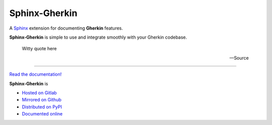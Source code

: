 ################
Sphinx-Gherkin
################

.. container:: tagline

    A Sphinx_ extension for documenting **Gherkin** features.

.. container:: center

        |docs_badge| |test_badge| |lic_badge| |pypi_badge| |download_badge| |black_badge|

.. |docs_badge| image:: https://gitlab.com/cblegare/sphinx-gherkin/badges/main/pipeline.svg?job=pages&key_text=docs
    :target: https://gitlab.com/cblegare/sphinx-gherkin/-/pipelines
    :alt: Gitlab - Docs

.. |test_badge| image:: https://gitlab.com/cblegare/sphinx-gherkin/badges/main/coverage.svg?job=coverage
    :target: https://gitlab.com/cblegare/sphinx-gherkin/-/pipelines
    :alt: Gitlab - Coverage

.. |lic_badge| image:: https://img.shields.io/pypi/l/sphinx-gherkin?color=blue
    :target: https://gitlab.com/cblegare/sphinx-gherkin/-/blob/main/LICENSE
    :alt: PyPI - License

.. |release_badge| image:: https://gitlab.com/cblegare/sphinx-gherkin/-/badges/release.svg
    :target: https://gitlab.com/cblegare/sphinx-gherkin/-/releases
    :alt: Gitlab - Release

.. |pypi_badge| image:: https://img.shields.io/pypi/v/sphinx-gherkin
    :target: https://pypi.org/project/sphinx-gherkin
    :alt: PyPI - Release

.. |download_badge| image:: https://img.shields.io/pypi/dm/sphinx-gherkin
    :target: https://pypi.org/project/sphinx-gherkin/
    :alt: PyPI - Downloads

.. |black_badge| image:: https://img.shields.io/badge/code%20style-black-000000.svg
    :target: https://github.com/psf/black
    :alt: Formatting - Black

**Sphinx-Gherkin** is simple to use and integrate smoothly with your Gherkin codebase.

    Witty quote here

    -- Source


----

`Read the documentation! <documentation>`_

**Sphinx-Gherkin** is

- `Hosted on Gitlab <https://gitlab.com/cblegare/sphinx-gherkin>`__
- `Mirrored on Github <https://github.com/cblegare/sphinx-gherkin>`__
- `Distributed on PyPI <https://pypi.org/project/sphinx-gherkin/>`__
- `Documented online <https://cblegare.gitlab.io/sphinx-gherkin/>`__

.. _Sphinx: https://www.sphinx-doc.org/en/master/index.html
.. _documentation: https://cblegare.gitlab.io/sphinx-gherkin

